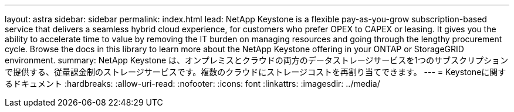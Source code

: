 ---
layout: astra 
sidebar: sidebar 
permalink: index.html 
lead: NetApp Keystone is a flexible pay-as-you-grow subscription-based service that delivers a seamless hybrid cloud experience, for customers who prefer OPEX to CAPEX or leasing. It gives you the ability to accelerate time to value by removing the IT burden on managing resources and going through the lengthy procurement cycle. Browse the docs in this library to learn more about the NetApp Keystone offering in your ONTAP or StorageGRID environment. 
summary: NetApp Keystone は、オンプレミスとクラウドの両方のデータストレージサービスを1つのサブスクリプションで提供する、従量課金制のストレージサービスです。複数のクラウドにストレージコストを再割り当てできます。 
---
= Keystoneに関するドキュメント
:hardbreaks:
:allow-uri-read: 
:nofooter: 
:icons: font
:linkattrs: 
:imagesdir: ../media/


